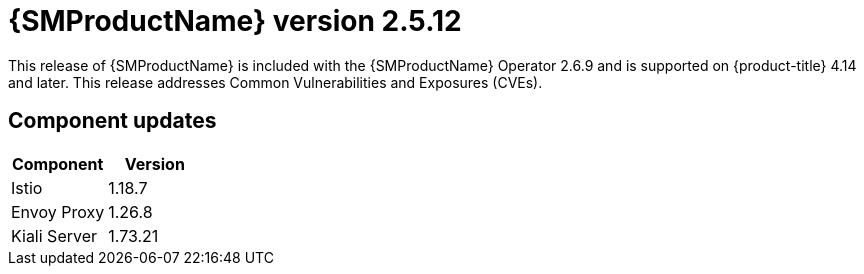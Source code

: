 // Module included in the following assemblies:
//
// * service_mesh/v2x/servicemesh-release-notes.adoc

:_mod-docs-content-type: REFERENCE
[id="ossm-release-2-5-12_{context}"]
= {SMProductName} version 2.5.12

This release of {SMProductName} is included with the {SMProductName} Operator 2.6.9 and is supported on {product-title} 4.14 and later. This release addresses Common Vulnerabilities and Exposures (CVEs).

[id="ossm-release-2-5-12-components_{context}"]
== Component updates

|===
|Component |Version

|Istio
|1.18.7

|Envoy Proxy
|1.26.8

|Kiali Server
|1.73.21
|===